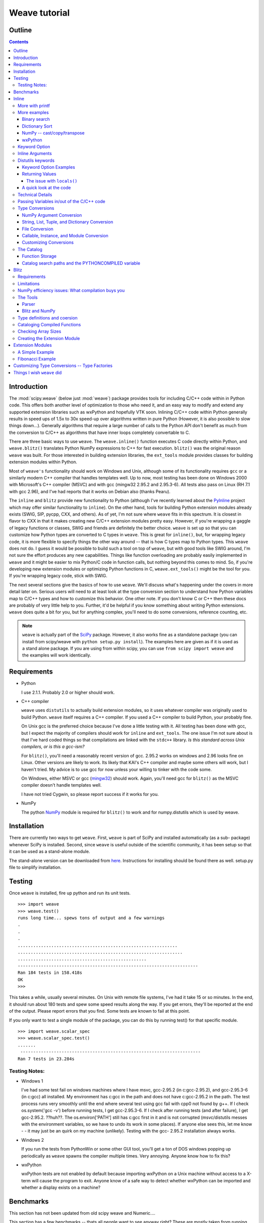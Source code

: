 **************
Weave tutorial
**************

.. sectionauthor:: Eric Jones eric@enthought.com

=======
Outline
=======

.. contents::


============
Introduction
============

The :mod:`scipy.weave` (below just :mod:`weave`) package provides tools for
including C/C++ code within in
Python code. This offers both another level of optimization to those who need
it, and an easy way to modify and extend any supported extension libraries
such as wxPython and hopefully VTK soon. Inlining C/C++ code within Python
generally results in speed ups of 1.5x to 30x speed-up over algorithms
written in pure Python (However, it is also possible to slow things down...).
Generally algorithms that require a large number of calls to the Python API
don't benefit as much from the conversion to C/C++ as algorithms that have
inner loops completely convertable to C.

There are three basic ways to use ``weave``. The ``weave.inline()`` function
executes C code directly within Python, and ``weave.blitz()`` translates
Python NumPy expressions to C++ for fast execution. ``blitz()`` was the
original reason ``weave`` was built. For those interested in building
extension libraries, the ``ext_tools`` module provides classes for building
extension modules within Python.

Most of ``weave's`` functionality should work on Windows and Unix, although
some of its functionality requires ``gcc`` or a similarly modern C++ compiler
that handles templates well. Up to now, most testing has been done on Windows
2000 with Microsoft's C++ compiler (MSVC) and with gcc (mingw32 2.95.2 and
2.95.3-6). All tests also pass on Linux (RH 7.1 with gcc 2.96), and I've had
reports that it works on Debian also (thanks Pearu).

The ``inline`` and ``blitz`` provide new functionality to Python (although
I've recently learned about the `PyInline`_ project which may offer similar
functionality to ``inline``). On the other hand, tools for building Python
extension modules already exists (SWIG, SIP, pycpp, CXX, and others). As of
yet, I'm not sure where ``weave`` fits in this spectrum. It is closest in
flavor to CXX in that it makes creating new C/C++ extension modules pretty
easy. However, if you're wrapping a gaggle of legacy functions or classes,
SWIG and friends are definitely the better choice. ``weave`` is set up so
that you can customize how Python types are converted to C types in
``weave``. This is great for ``inline()``, but, for wrapping legacy code, it
is more flexible to specify things the other way around -- that is how C
types map to Python types. This ``weave`` does not do. I guess it would be
possible to build such a tool on top of ``weave``, but with good tools like
SWIG around, I'm not sure the effort produces any new capabilities. Things
like function overloading are probably easily implemented in ``weave`` and it
might be easier to mix Python/C code in function calls, but nothing beyond
this comes to mind. So, if you're developing new extension modules or
optimizing Python functions in C, ``weave.ext_tools()`` might be the tool for
you. If you're wrapping legacy code, stick with SWIG.

The next several sections give the basics of how to use ``weave``. We'll
discuss what's happening under the covers in more detail later on. Serious
users will need to at least look at the type conversion section to understand
how Python variables map to C/C++ types and how to customize this behavior.
One other note. If you don't know C or C++ then these docs are probably of
very little help to you. Further, it'd be helpful if you know something about
writing Python extensions. ``weave`` does quite a bit for you, but for
anything complex, you'll need to do some conversions, reference counting,
etc.

.. note::

  ``weave`` is actually part of the `SciPy`_ package. However, it
  also works fine as a standalone package (you can install from scipy/weave
  with ``python setup.py install``). The examples here are given as if it is
  used as a stand alone package. If you are using from within scipy, you can
  use ``from scipy import weave`` and the examples will work identically.


==============
 Requirements
==============

-   Python

    I use 2.1.1. Probably 2.0 or higher should work.

-   C++ compiler

    ``weave`` uses ``distutils`` to actually build extension modules, so
    it uses whatever compiler was originally used to build Python. ``weave``
    itself requires a C++ compiler. If you used a C++ compiler to build
    Python, your probably fine.

    On Unix gcc is the preferred choice because I've done a little
    testing with it. All testing has been done with gcc, but I expect the
    majority of compilers should work for ``inline`` and ``ext_tools``. The
    one issue I'm not sure about is that I've hard coded things so that
    compilations are linked with the ``stdc++`` library. *Is this standard
    across Unix compilers, or is this a gcc-ism?*

    For ``blitz()``, you'll need a reasonably recent version of gcc.
    2.95.2 works on windows and 2.96 looks fine on Linux. Other versions are
    likely to work. Its likely that KAI's C++ compiler and maybe some others
    will work, but I haven't tried. My advice is to use gcc for now unless
    your willing to tinker with the code some.

    On Windows, either MSVC or gcc (`mingw32`_) should work. Again,
    you'll need gcc for ``blitz()`` as the MSVC compiler doesn't handle
    templates well.

    I have not tried Cygwin, so please report success if it works for
    you.

-   NumPy

    The python `NumPy`_ module is required for ``blitz()`` to
    work and for numpy.distutils which is used by weave.


==============
 Installation
==============

There are currently two ways to get ``weave``. First, ``weave`` is part of
SciPy and installed automatically (as a sub- package) whenever SciPy is
installed. Second, since ``weave`` is useful outside of the scientific
community, it has been setup so that it can be used as a stand-alone module.

The stand-alone version can be downloaded from `here`_.  Instructions for
installing should be found there as well.  setup.py file to simplify
installation.


=========
 Testing
=========

Once ``weave`` is installed, fire up python and run its unit tests.

::

    >>> import weave
    >>> weave.test()
    runs long time... spews tons of output and a few warnings
    .
    .
    .
    ..............................................................
    ................................................................
    ..................................................
    ----------------------------------------------------------------------
    Ran 184 tests in 158.418s
    OK
    >>>


This takes a while, usually several minutes. On Unix with remote file
systems, I've had it take 15 or so minutes. In the end, it should run about
180 tests and spew some speed results along the way. If you get errors,
they'll be reported at the end of the output. Please report errors that you
find. Some tests are known to fail at this point.


If you only want to test a single module of the package, you can do this by
running test() for that specific module.

::

        >>> import weave.scalar_spec
        >>> weave.scalar_spec.test()
        .......
         ----------------------------------------------------------------------
        Ran 7 tests in 23.284s


Testing Notes:
==============


-   Windows 1

    I've had some test fail on windows machines where I have msvc,
    gcc-2.95.2 (in c:\gcc-2.95.2), and gcc-2.95.3-6 (in c:\gcc) all
    installed. My environment has c:\gcc in the path and does not have
    c:\gcc-2.95.2 in the path. The test process runs very smoothly until the
    end where several test using gcc fail with cpp0 not found by g++. If I
    check os.system('gcc -v') before running tests, I get gcc-2.95.3-6. If I
    check after running tests (and after failure), I get gcc-2.95.2. ??huh??.
    The os.environ['PATH'] still has c:\gcc first in it and is not corrupted
    (msvc/distutils messes with the environment variables, so we have to undo
    its work in some places). If anyone else sees this, let me know - - it
    may just be an quirk on my machine (unlikely). Testing with the gcc-
    2.95.2 installation always works.

-   Windows 2

    If you run the tests from PythonWin or some other GUI tool, you'll
    get a ton of DOS windows popping up periodically as ``weave`` spawns the
    compiler multiple times. Very annoying. Anyone know how to fix this?

-   wxPython

    wxPython tests are not enabled by default because importing wxPython
    on a Unix machine without access to a X-term will cause the program to
    exit. Anyone know of a safe way to detect whether wxPython can be
    imported and whether a display exists on a machine?

============
 Benchmarks
============

This section has not been updated from old scipy weave and Numeric....

This section has a few benchmarks  -- thats all people want to see anyway
right? These are mostly taken from running files in the ``weave/example``
directory and also from the test scripts. Without more information about what
the test actually do, their value is limited. Still, their here for the
curious. Look at the example scripts for more specifics about what problem
was actually solved by each run. These examples are run under windows 2000
using Microsoft Visual C++ and python2.1 on a 850 MHz PIII laptop with 320 MB
of RAM. Speed up is the improvement (degredation) factor of ``weave``
compared to conventional Python functions. ``The blitz()`` comparisons are
shown compared to NumPy.

.. table:: inline and ext_tools

   ======================  ===========
   Algorithm               Speed up
   ======================  ===========
   binary search           1.50
   fibonacci (recursive)   82.10
   fibonacci (loop)        9.17
   return None             0.14
   map                     1.20
   dictionary sort         2.54
   vector quantization     37.40
   ======================  ===========

.. table:: blitz -- double precision

   ====================================  =============
   Algorithm                             Speed up
   ====================================  =============
   a = b + c 512x512                     3.05
   a = b + c + d 512x512                 4.59
   5 pt avg. filter, 2D Image 512x512    9.01
   Electromagnetics (FDTD) 100x100x100   8.61
   ====================================  =============

The benchmarks shown ``blitz`` in the best possible light. NumPy (at least on
my machine) is significantly worse for double precision than it is for single
precision calculations. If your interested in single precision results, you
can pretty much divide the double precision speed up by 3 and you'll be
close.


========
 Inline
========

``inline()`` compiles and executes C/C++ code on the fly. Variables in the
local and global Python scope are also available in the C/C++ code. Values
are passed to the C/C++ code by assignment much like variables are passed
into a standard Python function. Values are returned from the C/C++ code
through a special argument called return_val. Also, the contents of mutable
objects can be changed within the C/C++ code and the changes remain after the
C code exits and returns to Python. (more on this later)

Here's a trivial ``printf`` example using ``inline()``::

        >>> import weave
        >>> a  = 1
        >>> weave.inline('printf("%d\\n",a);',['a'])
        1

In this, its most basic form, ``inline(c_code, var_list)`` requires two
arguments. ``c_code`` is a string of valid C/C++ code. ``var_list`` is a list
of variable names that are passed from Python into C/C++. Here we have a
simple ``printf`` statement that writes the Python variable ``a`` to the
screen. The first time you run this, there will be a pause while the code is
written to a .cpp file, compiled into an extension module, loaded into
Python, cataloged for future use, and executed. On windows (850 MHz PIII),
this takes about 1.5 seconds when using Microsoft's C++ compiler (MSVC) and
6-12 seconds using gcc (mingw32 2.95.2). All subsequent executions of the
code will happen very quickly because the code only needs to be compiled
once. If you kill and restart the interpreter and then execute the same code
fragment again, there will be a much shorter delay in the fractions of
seconds range. This is because ``weave`` stores a catalog of all previously
compiled functions in an on disk cache. When it sees a string that has been
compiled, it loads the already compiled module and executes the appropriate
function.

.. note::
  If you try the ``printf`` example in a GUI shell such as IDLE,
  PythonWin, PyShell, etc., you're unlikely to see the output. This is because
  the C code is writing to stdout, instead of to the GUI window. This doesn't
  mean that inline doesn't work in these environments -- it only means that
  standard out in C is not the same as the standard out for Python in these
  cases. Non input/output functions will work as expected.

Although effort has been made to reduce the overhead associated with calling
inline, it is still less efficient for simple code snippets than using
equivalent Python code. The simple ``printf`` example is actually slower by
30% or so than using Python ``print`` statement. And, it is not difficult to
create code fragments that are 8-10 times slower using inline than equivalent
Python. However, for more complicated algorithms, the speedup can be
worthwhile -- anywhere from 1.5-30 times faster. Algorithms that have to
manipulate Python objects (sorting a list) usually only see a factor of 2 or
so improvement. Algorithms that are highly computational or manipulate NumPy
arrays can see much larger improvements. The examples/vq.py file shows a
factor of 30 or more improvement on the vector quantization algorithm that is
used heavily in information theory and classification problems.


More with printf
================

MSVC users will actually see a bit of compiler output that distutils does not
suppress the first time the code executes::

        >>> weave.inline(r'printf("%d\n",a);',['a'])
        sc_e013937dbc8c647ac62438874e5795131.cpp
           Creating library C:\DOCUME~1\eric\LOCALS~1\Temp\python21_compiled\temp
           \Release\sc_e013937dbc8c647ac62438874e5795131.lib and
           object C:\DOCUME~1\eric\LOCALS~1\Temp\python21_compiled\temp\Release\sc_e013937dbc8c647ac62438874e5795131.exp
        1

Nothing bad is happening, its just a bit annoying. * Anyone know how to turn
this off?*

This example also demonstrates using 'raw strings'. The ``r`` preceding the
code string in the last example denotes that this is a 'raw string'. In raw
strings, the backslash character is not interpreted as an escape character,
and so it isn't necessary to use a double backslash to indicate that the '\n'
is meant to be interpreted in the C ``printf`` statement instead of by
Python. If your C code contains a lot of strings and control characters, raw
strings might make things easier. Most of the time, however, standard strings
work just as well.

The ``printf`` statement in these examples is formatted to print out
integers. What happens if ``a`` is a string? ``inline`` will happily, compile
a new version of the code to accept strings as input, and execute the code.
The result?

::

        >>> a = 'string'
        >>> weave.inline(r'printf("%d\n",a);',['a'])
        32956972


In this case, the result is non-sensical, but also non-fatal. In other
situations, it might produce a compile time error because ``a`` is required
to be an integer at some point in the code, or it could produce a
segmentation fault. Its possible to protect against passing ``inline``
arguments of the wrong data type by using asserts in Python.

::

         >>> a = 'string'
         >>> def protected_printf(a):
         ...     assert(type(a) == type(1))
         ...     weave.inline(r'printf("%d\n",a);',['a'])
         >>> protected_printf(1)
          1
         >>> protected_printf('string')
         AssertError...


For printing strings, the format statement needs to be changed. Also, weave
doesn't convert strings to char*. Instead it uses CXX Py::String type, so you
have to do a little more work. Here we convert it to a C++ std::string and
then ask cor the char* version.

::

         >>> a = 'string'
         >>> weave.inline(r'printf("%s\n",std::string(a).c_str());',['a'])
         string

.. admonition:: XXX

  This is a little convoluted. Perhaps strings should convert to ``std::string``
  objects instead of CXX objects. Or maybe to ``char*``.

As in this case, C/C++ code fragments often have to change to accept
different types. For the given printing task, however, C++ streams provide a
way of a single statement that works for integers and strings. By default,
the stream objects live in the std (standard) namespace and thus require the
use of ``std::``.

::

        >>> weave.inline('std::cout << a << std::endl;',['a'])
        1
        >>> a = 'string'
        >>> weave.inline('std::cout << a << std::endl;',['a'])
        string


Examples using ``printf`` and ``cout`` are included in
examples/print_example.py.


More examples
=============

This section shows several more advanced uses of ``inline``. It includes a
few algorithms from the `Python Cookbook`_ that have been re-written in
inline C to improve speed as well as a couple examples using NumPy and
wxPython.

Binary search
-------------

Lets look at the example of searching a sorted list of integers for a value.
For inspiration, we'll use Kalle Svensson's `binary_search()`_ algorithm
from the Python Cookbook. His recipe follows::

        def binary_search(seq, t):
            min = 0; max = len(seq) - 1
            while 1:
                if max < min:
                    return -1
                m = (min  + max)  / 2
                if seq[m] < t:
                    min = m  + 1
                elif seq[m] > t:
                    max = m  - 1
                else:
                    return m


This Python version works for arbitrary Python data types. The C version
below is specialized to handle integer values. There is a little type
checking done in Python to assure that we're working with the correct data
types before heading into C. The variables ``seq`` and ``t`` don't need to be
declared because ``weave`` handles converting and declaring them in the C
code. All other temporary variables such as ``min, max``, etc. must be
declared -- it is C after all. Here's the new mixed Python/C function::

        def c_int_binary_search(seq,t):
            # do a little type checking in Python
            assert(type(t) == type(1))
            assert(type(seq) == type([]))

            # now the C code
            code = """
                   #line 29 "binary_search.py"
                   int val, m, min = 0;
                   int max = seq.length() - 1;
                   PyObject *py_val;
                   for(;;)
                   {
                       if (max < min  )
                       {
                           return_val =  Py::new_reference_to(Py::Int(-1));
                           break;
                       }
                       m =  (min + max) /2;
                       val = py_to_int(PyList_GetItem(seq.ptr(),m),"val");
                       if (val  < t)
                           min = m  + 1;
                       else if (val >  t)
                           max = m - 1;
                       else
                       {
                           return_val = Py::new_reference_to(Py::Int(m));
                           break;
                       }
                   }
                   """
            return inline(code,['seq','t'])

We have two variables ``seq`` and ``t`` passed in. ``t`` is guaranteed (by
the ``assert``) to be an integer. Python integers are converted to C int
types in the transition from Python to C. ``seq`` is a Python list. By
default, it is translated to a CXX list object. Full documentation for the
CXX library can be found at its `website`_. The basics are that the CXX
provides C++ class equivalents for Python objects that simplify, or at least
object orientify, working with Python objects in C/C++. For example,
``seq.length()`` returns the length of the list. A little more about CXX and
its class methods, etc. is in the `Type Conversions` section.

.. note::
  CXX uses templates and therefore may be a little less portable than
  another alternative by Gordan McMillan called SCXX which was
  inspired by CXX. It doesn't use templates so it should compile
  faster and be more portable. SCXX has a few less features, but it
  appears to me that it would mesh with the needs of weave quite well.
  Hopefully xxx_spec files will be written for SCXX in the future, and
  we'll be able to compare on a more empirical basis. Both sets of
  spec files will probably stick around, it just a question of which
  becomes the default.

Most of the algorithm above looks similar in C to the original Python code.
There are two main differences. The first is the setting of ``return_val``
instead of directly returning from the C code with a ``return`` statement.
``return_val`` is an automatically defined variable of type ``PyObject*``
that is returned from the C code back to Python. You'll have to handle
reference counting issues when setting this variable. In this example, CXX
classes and functions handle the dirty work. All CXX functions and classes
live in the namespace ``Py::``. The following code converts the integer ``m``
to a CXX ``Int()`` object and then to a ``PyObject*`` with an incremented
reference count using ``Py::new_reference_to()``.

::

        return_val = Py::new_reference_to(Py::Int(m));


The second big differences shows up in the retrieval of integer values from
the Python list. The simple Python ``seq[i]`` call balloons into a C Python
API call to grab the value out of the list and then a separate call to
``py_to_int()`` that converts the PyObject* to an integer. ``py_to_int()``
includes both a NULL cheack and a ``PyInt_Check()`` call as well as the
conversion call. If either of the checks fail, an exception is raised. The
entire C++ code block is executed with in a ``try/catch`` block that handles
exceptions much like Python does. This removes the need for most error
checking code.

It is worth note that CXX lists do have indexing operators that result in
code that looks much like Python. However, the overhead in using them appears
to be relatively high, so the standard Python API was used on the
``seq.ptr()`` which is the underlying ``PyObject*`` of the List object.

The ``#line`` directive that is the first line of the C code block isn't
necessary, but it's nice for debugging. If the compilation fails because of
the syntax error in the code, the error will be reported as an error in the
Python file "binary_search.py" with an offset from the given line number (29
here).

So what was all our effort worth in terms of efficiency? Well not a lot in
this case. The examples/binary_search.py file runs both Python and C versions
of the functions As well as using the standard ``bisect`` module. If we run
it on a 1 million element list and run the search 3000 times (for 0- 2999),
here are the results we get::

        C:\home\ej\wrk\scipy\weave\examples> python binary_search.py
        Binary search for 3000 items in 1000000 length list of integers:
        speed in python: 0.159999966621
        speed of bisect: 0.121000051498
        speed up: 1.32
        speed in c: 0.110000014305
        speed up: 1.45
        speed in c(no asserts): 0.0900000333786
        speed up: 1.78


So, we get roughly a 50-75% improvement depending on whether we use the
Python asserts in our C version. If we move down to searching a 10000 element
list, the advantage evaporates. Even smaller lists might result in the Python
version being faster. I'd like to say that moving to NumPy lists (and getting
rid of the GetItem() call) offers a substantial speed up, but my preliminary
efforts didn't produce one. I think the log(N) algorithm is to blame. Because
the algorithm is nice, there just isn't much time spent computing things, so
moving to C isn't that big of a win. If there are ways to reduce conversion
overhead of values, this may improve the C/Python speed up. Anyone have other
explanations or faster code, please let me know.


Dictionary Sort
---------------

The demo in examples/dict_sort.py is another example from the Python
CookBook. `This submission`_, by Alex Martelli, demonstrates how to return
the values from a dictionary sorted by their keys:

::

        def sortedDictValues3(adict):
            keys = adict.keys()
            keys.sort()
            return map(adict.get, keys)


Alex provides 3 algorithms and this is the 3rd and fastest of the set. The C
version of this same algorithm follows::

        def c_sort(adict):
            assert(type(adict) == type({}))
            code = """
            #line 21 "dict_sort.py"
            Py::List keys = adict.keys();
            Py::List items(keys.length()); keys.sort();
            PyObject* item = NULL;
            for(int i = 0;  i < keys.length();i++)
            {
                item = PyList_GET_ITEM(keys.ptr(),i);
                item = PyDict_GetItem(adict.ptr(),item);
                Py_XINCREF(item);
                PyList_SetItem(items.ptr(),i,item);
            }
            return_val = Py::new_reference_to(items);
            """
            return inline_tools.inline(code,['adict'],verbose=1)


Like the original Python function, the C++ version can handle any Python
dictionary regardless of the key/value pair types. It uses CXX objects for
the most part to declare python types in C++, but uses Python API calls to
manipulate their contents. Again, this choice is made for speed. The C++
version, while more complicated, is about a factor of 2 faster than Python.

::

        C:\home\ej\wrk\scipy\weave\examples> python dict_sort.py
        Dict sort of 1000 items for 300 iterations:
         speed in python: 0.319999933243
        [0, 1, 2, 3, 4]
         speed in c: 0.151000022888
         speed up: 2.12
        [0, 1, 2, 3, 4]



NumPy -- cast/copy/transpose
----------------------------

CastCopyTranspose is a function called quite heavily by Linear Algebra
routines in the NumPy library. Its needed in part because of the row-major
memory layout of multi-demensional Python (and C) arrays vs. the col-major
order of the underlying Fortran algorithms. For small matrices (say 100x100
or less), a significant portion of the common routines such as LU
decompisition or singular value decompostion are spent in this setup routine.
This shouldn't happen. Here is the Python version of the function using
standard NumPy operations.

::

        def _castCopyAndTranspose(type, array):
            if a.typecode() == type:
                cast_array = copy.copy(NumPy.transpose(a))
            else:
                cast_array = copy.copy(NumPy.transpose(a).astype(type))
            return cast_array


And the following is a inline C version of the same function::

        from weave.blitz_tools import blitz_type_factories
        from weave import scalar_spec
        from weave import inline
        def _cast_copy_transpose(type,a_2d):
            assert(len(shape(a_2d)) == 2)
            new_array = zeros(shape(a_2d),type)
            NumPy_type = scalar_spec.NumPy_to_blitz_type_mapping[type]
            code = \
            """
            for(int i = 0;i < _Na_2d[0]; i++)
                for(int j = 0;  j < _Na_2d[1]; j++)
                    new_array(i,j) = (%s) a_2d(j,i);
            """ % NumPy_type
            inline(code,['new_array','a_2d'],
                   type_factories = blitz_type_factories,compiler='gcc')
            return new_array


This example uses blitz++ arrays instead of the standard representation of
NumPy arrays so that indexing is simpler to write. This is accomplished by
passing in the blitz++ "type factories" to override the standard Python to
C++ type conversions. Blitz++ arrays allow you to write clean, fast code, but
they also are sloooow to compile (20 seconds or more for this snippet). This
is why they aren't the default type used for Numeric arrays (and also because
most compilers can't compile blitz arrays...). ``inline()`` is also forced to
use 'gcc' as the compiler because the default compiler on Windows (MSVC) will
not compile blitz code. ('gcc' I think will use the standard compiler on
Unix machine instead of explicitly forcing gcc (check this)) Comparisons of
the Python vs inline C++ code show a factor of 3 speed up. Also shown are the
results of an "inplace" transpose routine that can be used if the output of
the linear algebra routine can overwrite the original matrix (this is often
appropriate). This provides another factor of 2 improvement.

::

        #C:\home\ej\wrk\scipy\weave\examples> python cast_copy_transpose.py
        # Cast/Copy/Transposing (150,150)array 1 times
        #  speed in python: 0.870999932289
        #  speed in c: 0.25
        #  speed up: 3.48
        #  inplace transpose c: 0.129999995232
        #  speed up: 6.70

wxPython
--------

``inline`` knows how to handle wxPython objects. Thats nice in and of itself,
but it also demonstrates that the type conversion mechanism is reasonably
flexible. Chances are, it won't take a ton of effort to support special types
you might have. The examples/wx_example.py borrows the scrolled window
example from the wxPython demo, accept that it mixes inline C code in the
middle of the drawing function.

::

        def DoDrawing(self, dc):

            red = wxNamedColour("RED");
            blue = wxNamedColour("BLUE");
            grey_brush = wxLIGHT_GREY_BRUSH;
            code = \
            """
            #line 108 "wx_example.py"
            dc->BeginDrawing();
            dc->SetPen(wxPen(*red,4,wxSOLID));
            dc->DrawRectangle(5,5,50,50);
            dc->SetBrush(*grey_brush);
            dc->SetPen(wxPen(*blue,4,wxSOLID));
            dc->DrawRectangle(15, 15, 50, 50);
            """
            inline(code,['dc','red','blue','grey_brush'])

            dc.SetFont(wxFont(14, wxSWISS, wxNORMAL, wxNORMAL))
            dc.SetTextForeground(wxColour(0xFF, 0x20, 0xFF))
            te = dc.GetTextExtent("Hello World")
            dc.DrawText("Hello World", 60, 65)

            dc.SetPen(wxPen(wxNamedColour('VIOLET'), 4))
            dc.DrawLine(5, 65+te[1], 60+te[0], 65+te[1])
            ...

Here, some of the Python calls to wx objects were just converted to C++
calls. There isn't any benefit, it just demonstrates the capabilities. You
might want to use this if you have a computationally intensive loop in your
drawing code that you want to speed up. On windows, you'll have to use the
MSVC compiler if you use the standard wxPython DLLs distributed by Robin
Dunn. Thats because MSVC and gcc, while binary compatible in C, are not
binary compatible for C++. In fact, its probably best, no matter what
platform you're on, to specify that ``inline`` use the same compiler that was
used to build wxPython to be on the safe side. There isn't currently a way to
learn this info from the library -- you just have to know. Also, at least on
the windows platform, you'll need to install the wxWindows libraries and link
to them. I think there is a way around this, but I haven't found it yet -- I
get some linking errors dealing with wxString. One final note. You'll
probably have to tweak weave/wx_spec.py or weave/wx_info.py for your
machine's configuration to point at the correct directories etc. There. That
should sufficiently scare people into not even looking at this... :)

Keyword Option
==============

The basic definition of the ``inline()`` function has a slew of optional
variables. It also takes keyword arguments that are passed to ``distutils``
as compiler options. The following is a formatted cut/paste of the argument
section of ``inline's`` doc-string. It explains all of the variables. Some
examples using various options will follow.

::

        def inline(code,arg_names,local_dict = None, global_dict = None,
                   force = 0,
                   compiler='',
                   verbose = 0,
                   support_code = None,
                   customize=None,
                   type_factories = None,
                   auto_downcast=1,
                   **kw):


``inline`` has quite a few options as listed below. Also, the keyword
arguments for distutils extension modules are accepted to specify extra
information needed for compiling.

Inline Arguments
================

code  string. A string of valid C++ code. It should not specify a return
statement. Instead it should assign results that need to be returned to
Python in the return_val.  arg_names  list of strings. A list of Python
variable names that should be transferred from Python into the C/C++ code.
local_dict  optional. dictionary. If specified, it is a dictionary of values
that should be used as the local scope for the C/C++ code. If local_dict is
not specified the local dictionary of the calling function is used.
global_dict  optional. dictionary. If specified, it is a dictionary of values
that should be used as the global scope for the C/C++ code. If global_dict is
not specified the global dictionary of the calling function is used.  force
optional. 0 or 1. default 0. If 1, the C++ code is compiled every time inline
is called. This is really only useful for debugging, and probably only useful
if you're editing support_code a lot.  compiler  optional. string. The name
of compiler to use when compiling. On windows, it understands 'msvc' and
'gcc' as well as all the compiler names understood by distutils. On Unix,
it'll only understand the values understoof by distutils. (I should add 'gcc'
though to this).

On windows, the compiler defaults to the Microsoft C++ compiler. If this
isn't available, it looks for mingw32 (the gcc compiler).

On Unix, it'll probably use the same compiler that was used when compiling
Python. Cygwin's behavior should be similar.

verbose  optional. 0,1, or 2. defualt 0. Speficies how much much
information is printed during the compile phase of inlining code. 0 is silent
(except on windows with msvc where it still prints some garbage). 1 informs
you when compiling starts, finishes, and how long it took. 2 prints out the
command lines for the compilation process and can be useful if you're having
problems getting code to work. Its handy for finding the name of the .cpp
file if you need to examine it. verbose has no affect if the compilation
isn't necessary.  support_code  optional. string. A string of valid C++ code
declaring extra code that might be needed by your compiled function. This
could be declarations of functions, classes, or structures.  customize
optional. base_info.custom_info object. An alternative way to specifiy
support_code, headers, etc. needed by the function see the weave.base_info
module for more details. (not sure this'll be used much).  type_factories
optional. list of type specification factories. These guys are what convert
Python data types to C/C++ data types. If you'd like to use a different set
of type conversions than the default, specify them here. Look in the type
conversions section of the main documentation for examples.  auto_downcast
optional. 0 or 1. default 1. This only affects functions that have Numeric
arrays as input variables. Setting this to 1 will cause all floating point
values to be cast as float instead of double if all the NumPy arrays are of
type float. If even one of the arrays has type double or double complex, all
variables maintain there standard types.


Distutils keywords
==================

``inline()`` also accepts a number of ``distutils`` keywords for
controlling how the code is compiled. The following descriptions have been
copied from Greg Ward's ``distutils.extension.Extension`` class doc- strings
for convenience:  sources  [string] list of source filenames, relative to the
distribution root (where the setup script lives), in Unix form (slash-
separated) for portability. Source files may be C, C++, SWIG (.i), platform-
specific resource files, or whatever else is recognized by the "build_ext"
command as source for a Python extension. Note: The module_path file is
always appended to the front of this list  include_dirs  [string] list of
directories to search for C/C++ header files (in Unix form for portability)
define_macros  [(name : string, value : string|None)] list of macros to
define; each macro is defined using a 2-tuple, where 'value' is either the
string to define it to or None to define it without a particular value
(equivalent of "#define FOO" in source or -DFOO on Unix C compiler command
line)  undef_macros  [string] list of macros to undefine explicitly
library_dirs  [string] list of directories to search for C/C++ libraries at
link time  libraries  [string] list of library names (not filenames or paths)
to link against  runtime_library_dirs  [string] list of directories to search
for C/C++ libraries at run time (for shared extensions, this is when the
extension is loaded)  extra_objects  [string] list of extra files to link
with (eg. object files not implied by 'sources', static library that must be
explicitly specified, binary resource files, etc.)  extra_compile_args
[string] any extra platform- and compiler-specific information to use when
compiling the source files in 'sources'. For platforms and compilers where
"command line" makes sense, this is typically a list of command-line
arguments, but for other platforms it could be anything.  extra_link_args
[string] any extra platform- and compiler-specific information to use when
linking object files together to create the extension (or to create a new
static Python interpreter). Similar interpretation as for
'extra_compile_args'.  export_symbols  [string] list of symbols to be
exported from a shared extension. Not used on all platforms, and not
generally necessary for Python extensions, which typically export exactly one
symbol: "init" + extension_name.


Keyword Option Examples
-----------------------

We'll walk through several examples here to demonstrate the behavior of
``inline`` and also how the various arguments are used. In the simplest
(most) cases, ``code`` and ``arg_names`` are the only arguments that need to
be specified. Here's a simple example run on Windows machine that has
Microsoft VC++ installed.

::

        >>> from weave import inline
        >>> a = 'string'
        >>> code = """
        ...        int l = a.length();
        ...        return_val = Py::new_reference_to(Py::Int(l));
        ...        """
        >>> inline(code,['a'])
         sc_86e98826b65b047ffd2cd5f479c627f12.cpp
        Creating
           library C:\DOCUME~1\eric\LOCALS~1\Temp\python21_compiled\temp\Release\sc_86e98826b65b047ffd2cd5f479c627f12.lib
        and object C:\DOCUME~1\eric\LOCALS~1\Temp\python21_compiled\temp\Release\sc_86e98826b65b047ff
        d2cd5f479c627f12.exp
        6
        >>> inline(code,['a'])
        6


When ``inline`` is first run, you'll notice that pause and some trash printed
to the screen. The "trash" is actually part of the compiler's output that
distutils does not supress. The name of the extension file,
``sc_bighonkingnumber.cpp``, is generated from the SHA-256 check sum of the
C/C++ code fragment. On Unix or windows machines with only gcc installed, the
trash will not appear. On the second call, the code fragment is not compiled
since it already exists, and only the answer is returned. Now kill the
interpreter and restart, and run the same code with a different string.

::

        >>> from weave import inline
        >>> a = 'a longer string'
        >>> code = """
        ...        int l = a.length();
        ...        return_val = Py::new_reference_to(Py::Int(l));
        ...        """
        >>> inline(code,['a'])
        15


Notice this time, ``inline()`` did not recompile the code because it found
the compiled function in the persistent catalog of functions. There is a
short pause as it looks up and loads the function, but it is much shorter
than compiling would require.

You can specify the local and global dictionaries if you'd like (much like
``exec`` or ``eval()`` in Python), but if they aren't specified, the
"expected" ones are used -- i.e. the ones from the function that called
``inline()``. This is accomplished through a little call frame trickery.
Here is an example where the local_dict is specified using the same code
example from above::

        >>> a = 'a longer string'
        >>> b = 'an even  longer string'
        >>> my_dict = {'a':b}
        >>> inline(code,['a'])
        15
        >>> inline(code,['a'],my_dict)
        21


Every time the ``code`` is changed, ``inline`` does a recompile. However,
changing any of the other options in inline does not force a recompile. The
``force`` option was added so that one could force a recompile when tinkering
with other variables. In practice, it is just as easy to change the ``code``
by a single character (like adding a space some place) to force the
recompile.

.. note::
   It also might be nice to add some methods for purging the
   cache and on disk catalogs.

I use ``verbose`` sometimes for debugging. When set to 2, it'll output all
the information (including the name of the .cpp file) that you'd expect from
running a make file. This is nice if you need to examine the generated code
to see where things are going haywire. Note that error messages from failed
compiles are printed to the screen even if ``verbose`` is set to 0.

The following example demonstrates using gcc instead of the standard msvc
compiler on windows using same code fragment as above. Because the example
has already been compiled, the ``force=1`` flag is needed to make
``inline()`` ignore the previously compiled version and recompile using gcc.
The verbose flag is added to show what is printed out::

        >>>inline(code,['a'],compiler='gcc',verbose=2,force=1)
        running build_ext
        building 'sc_86e98826b65b047ffd2cd5f479c627f13' extension
        c:\gcc-2.95.2\bin\g++.exe -mno-cygwin -mdll -O2 -w -Wstrict-prototypes -IC:
        \home\ej\wrk\scipy\weave -IC:\Python21\Include -c C:\DOCUME~1\eric\LOCAL
        S~1\Temp\python21_compiled\sc_86e98826b65b047ffd2cd5f479c627f13.cpp
        -o C:\DOCUME~1\eric\LOCALS~1\Temp\python21_compiled\temp\Release\sc_86e98826b65b04ffd2cd5f479c627f13.o
        skipping C:\home\ej\wrk\scipy\weave\CXX\cxxextensions.c
        (C:\DOCUME~1\eric\LOCALS~1\Temp\python21_compiled\temp\Release\cxxextensions.o up-to-date)
        skipping C:\home\ej\wrk\scipy\weave\CXX\cxxsupport.cxx
        (C:\DOCUME~1\eric\LOCALS~1\Temp\python21_compiled\temp\Release\cxxsupport.o up-to-date)
        skipping C:\home\ej\wrk\scipy\weave\CXX\IndirectPythonInterface.cxx
        (C:\DOCUME~1\eric\LOCALS~1\Temp\python21_compiled\temp\Release\indirectpythoninterface.o up-to-date)
        skipping C:\home\ej\wrk\scipy\weave\CXX\cxx_extensions.cxx
        (C:\DOCUME~1\eric\LOCALS~1\Temp\python21_compiled\temp\Release\cxx_extensions.o
        up-to-date)
        writing C:\DOCUME~1\eric\LOCALS~1\Temp\python21_compiled\temp\Release\sc_86e98826b65b047ffd2cd5f479c627f13.def
        c:\gcc-2.95.2\bin\dllwrap.exe --driver-name g++ -mno-cygwin
        -mdll -static --output-lib
        C:\DOCUME~1\eric\LOCALS~1\Temp\python21_compiled\temp\Release\libsc_86e98826b65b047ffd2cd5f479c627f13.a --def
        C:\DOCUME~1\eric\LOCALS~1\Temp\python21_compiled\temp\Release\sc_86e98826b65b047ffd2cd5f479c627f13.def
        -sC:\DOCUME~1\eric\LOCALS~1\Temp\python21_compiled\temp\Release\sc_86e98826b65b047ffd2cd5f479c627f13.o
        C:\DOCUME~1\eric\LOCALS~1\Temp\python21_compiled\temp\Release\cxxextensions.o
        C:\DOCUME~1\eric\LOCALS~1\Temp\python21_compiled\temp\Release\cxxsupport.o
        C:\DOCUME~1\eric\LOCALS~1\Temp\python21_compiled\temp\Release\indirectpythoninterface.o
        C:\DOCUME~1\eric\LOCALS~1\Temp\python21_compiled\temp\Release\cxx_extensions.o -LC:\Python21\libs
        -lpython21 -o
        C:\DOCUME~1\eric\LOCALS~1\Temp\python21_compiled\sc_86e98826b65b047ffd2cd5f479c627f13.pyd
        15

That's quite a bit of output. ``verbose=1`` just prints the compile time.

::

        >>>inline(code,['a'],compiler='gcc',verbose=1,force=1)
        Compiling code...
        finished compiling (sec):  6.00800001621
        15


.. note::
  I've only used the ``compiler`` option for switching between 'msvc'
  and 'gcc' on windows. It may have use on Unix also, but I don't know yet.

The ``support_code`` argument is likely to be used a lot. It allows you to
specify extra code fragments such as function, structure or class definitions
that you want to use in the ``code`` string. Note that changes to
``support_code`` do *not* force a recompile. The catalog only relies on
``code`` (for performance reasons) to determine whether recompiling is
necessary. So, if you make a change to support_code, you'll need to alter
``code`` in some way or use the ``force`` argument to get the code to
recompile. I usually just add some inocuous whitespace to the end of one of
the lines in ``code`` somewhere. Here's an example of defining a separate
method for calculating the string length:

::

        >>> from weave import inline
        >>> a = 'a longer string'
        >>> support_code = """
        ...                PyObject* length(Py::String a)
        ...                {
        ...                    int l = a.length();
        ...                    return Py::new_reference_to(Py::Int(l));
        ...                }
        ...                """
        >>> inline("return_val = length(a);",['a'],
        ...        support_code = support_code)
        15


``customize`` is a left over from a previous way of specifying compiler
options. It is a ``custom_info`` object that can specify quite a bit of
information about how a file is compiled. These ``info`` objects are the
standard way of defining compile information for type conversion classes.
However, I don't think they are as handy here, especially since we've exposed
all the keyword arguments that distutils can handle. Between these keywords,
and the ``support_code`` option, I think ``customize`` may be obsolete. We'll
see if anyone cares to use it. If not, it'll get axed in the next version.

The ``type_factories`` variable is important to people who want to customize
the way arguments are converted from Python to C. We'll talk about this in
the next chapter **xx** of this document when we discuss type conversions.

``auto_downcast`` handles one of the big type conversion issues that is
common when using NumPy arrays in conjunction with Python scalar values. If
you have an array of single precision values and multiply that array by a
Python scalar, the result is upcast to a double precision array because the
scalar value is double precision. This is not usually the desired behavior
because it can double your memory usage. ``auto_downcast`` goes some distance
towards changing the casting precedence of arrays and scalars. If your only
using single precision arrays, it will automatically downcast all scalar
values from double to single precision when they are passed into the C++
code. This is the default behavior. If you want all values to keep there
default type, set ``auto_downcast`` to 0.


Returning Values
----------------

Python variables in the local and global scope transfer seemlessly from
Python into the C++ snippets. And, if ``inline`` were to completely live up
to its name, any modifications to variables in the C++ code would be
reflected in the Python variables when control was passed back to Python. For
example, the desired behavior would be something like::

        # THIS DOES NOT WORK
        >>> a = 1
        >>> weave.inline("a++;",['a'])
        >>> a
        2


Instead you get::

        >>> a = 1
        >>> weave.inline("a++;",['a'])
        >>> a
        1


Variables are passed into C++ as if you are calling a Python function.
Python's calling convention is sometimes called "pass by assignment". This
means its as if a ``c_a = a`` assignment is made right before ``inline`` call
is made and the ``c_a`` variable is used within the C++ code. Thus, any
changes made to ``c_a`` are not reflected in Python's ``a`` variable. Things
do get a little more confusing, however, when looking at variables with
mutable types. Changes made in C++ to the contents of mutable types *are*
reflected in the Python variables.

::

        >>> a= [1,2]
        >>> weave.inline("PyList_SetItem(a.ptr(),0,PyInt_FromLong(3));",['a'])
        >>> print a
        [3, 2]


So modifications to the contents of mutable types in C++ are seen when
control is returned to Python. Modifications to immutable types such as
tuples, strings, and numbers do not alter the Python variables. If you need
to make changes to an immutable variable, you'll need to assign the new value
to the "magic" variable ``return_val`` in C++. This value is returned by the
``inline()`` function::

        >>> a = 1
        >>> a = weave.inline("return_val = Py::new_reference_to(Py::Int(a+1));",['a'])
        >>> a
        2


The ``return_val`` variable can also be used to return newly created values.
This is possible by returning a tuple. The following trivial example
illustrates how this can be done::

        # python version
        def multi_return():
            return 1, '2nd'

        # C version.
        def c_multi_return():
            code =  """
                      py::tuple results(2);
                      results[0] = 1;
                      results[1] = "2nd";
                      return_val = results;
                    """
            return inline_tools.inline(code)

The example is available in ``examples/tuple_return.py``. It also has the
dubious honor of demonstrating how much ``inline()`` can slow things down.
The C version here is about 7-10 times slower than the Python version. Of
course, something so trivial has no reason to be written in C anyway.


The issue with ``locals()``
~~~~~~~~~~~~~~~~~~~~~~~~~~~

``inline`` passes the ``locals()`` and ``globals()`` dictionaries from Python
into the C++ function from the calling function. It extracts the variables
that are used in the C++ code from these dictionaries, converts then to C++
variables, and then calculates using them. It seems like it would be trivial,
then, after the calculations were finished to then insert the new values back
into the ``locals()`` and ``globals()`` dictionaries so that the modified
values were reflected in Python. Unfortunately, as pointed out by the Python
manual, the locals() dictionary is not writable.

I suspect ``locals()`` is not writable because there are some optimizations
done to speed lookups of the local namespace. I'm guessing local lookups
don't always look at a dictionary to find values. Can someone "in the know"
confirm or correct this? Another thing I'd like to know is whether there is a
way to write to the local namespace of another stack frame from C/C++. If so,
it would be possible to have some clean up code in compiled functions that
wrote final values of variables in C++ back to the correct Python stack
frame. I think this goes a long way toward making ``inline`` truly live up
to its name. I don't think we'll get to the point of creating variables in
Python for variables created in C -- although I suppose with a C/C++ parser
you could do that also.


A quick look at the code
------------------------

``weave`` generates a C++ file holding an extension function for each
``inline`` code snippet. These file names are generated using from the
SHA-256 signature of the code snippet and saved to a location specified by the
PYTHONCOMPILED environment variable (discussed later). The cpp files are
generally about 200-400 lines long and include quite a few functions to
support type conversions, etc. However, the actual compiled function is
pretty simple. Below is the familiar ``printf`` example:

::

        >>> import weave
        >>> a = 1
        >>> weave.inline('printf("%d\\n",a);',['a'])
        1


And here is the extension function generated by ``inline``::

    static PyObject* compiled_func(PyObject*self, PyObject* args)
    {
        py::object return_val;
        int exception_occured = 0;
        PyObject *py__locals = NULL;
        PyObject *py__globals = NULL;
        PyObject *py_a;
        py_a = NULL;

        if(!PyArg_ParseTuple(args,"OO:compiled_func",&py__locals,&py__globals))
            return NULL;
        try
        {
            PyObject* raw_locals = py_to_raw_dict(py__locals,"_locals");
            PyObject* raw_globals = py_to_raw_dict(py__globals,"_globals");
            /* argument conversion code */
            py_a = get_variable("a",raw_locals,raw_globals);
            int a = convert_to_int(py_a,"a");
            /* inline code */
            /* NDARRAY API VERSION 90907 */
            printf("%d\n",a);    /*I would like to fill in changed locals and globals here...*/
        }
        catch(...)
        {
            return_val =  py::object();
            exception_occured = 1;
        }
        /* cleanup code */
        if(!(PyObject*)return_val && !exception_occured)
        {
            return_val = Py_None;
        }
        return return_val.disown();
    }

Every inline function takes exactly two arguments -- the local and global
dictionaries for the current scope. All variable values are looked up out of
these dictionaries. The lookups, along with all ``inline`` code execution,
are done within a C++ ``try`` block. If the variables aren't found, or there
is an error converting a Python variable to the appropriate type in C++, an
exception is raised. The C++ exception is automatically converted to a Python
exception by SCXX and returned to Python. The ``py_to_int()`` function
illustrates how the conversions and exception handling works. py_to_int first
checks that the given PyObject* pointer is not NULL and is a Python integer.
If all is well, it calls the Python API to convert the value to an ``int``.
Otherwise, it calls ``handle_bad_type()`` which gathers information about
what went wrong and then raises a SCXX TypeError which returns to Python as a
TypeError.

::

        int py_to_int(PyObject* py_obj,char* name)
        {
            if (!py_obj || !PyInt_Check(py_obj))
                handle_bad_type(py_obj,"int", name);
            return (int) PyInt_AsLong(py_obj);
        }


::

        void handle_bad_type(PyObject* py_obj, char* good_type, char* var_name)
        {
            char msg[500];
            sprintf(msg,"received '%s' type instead of '%s' for variable '%s'",
                    find_type(py_obj),good_type,var_name);
            throw Py::TypeError(msg);
        }

        char* find_type(PyObject* py_obj)
        {
            if(py_obj == NULL) return "C NULL value";
            if(PyCallable_Check(py_obj)) return "callable";
            if(PyString_Check(py_obj)) return "string";
            if(PyInt_Check(py_obj)) return "int";
            if(PyFloat_Check(py_obj)) return "float";
            if(PyDict_Check(py_obj)) return "dict";
            if(PyList_Check(py_obj)) return "list";
            if(PyTuple_Check(py_obj)) return "tuple";
            if(PyFile_Check(py_obj)) return "file";
            if(PyModule_Check(py_obj)) return "module";

            //should probably do more interagation (and thinking) on these.
            if(PyCallable_Check(py_obj) && PyInstance_Check(py_obj)) return "callable";
            if(PyInstance_Check(py_obj)) return "instance";
            if(PyCallable_Check(py_obj)) return "callable";
            return "unknown type";
        }

Since the ``inline`` is also executed within the ``try/catch`` block, you can
use CXX exceptions within your code. It is usually a bad idea to directly
``return`` from your code, even if an error occurs. This skips the clean up
section of the extension function. In this simple example, there isn't any
clean up code, but in more complicated examples, there may be some reference
counting that needs to be taken care of here on converted variables. To avoid
this, either uses exceptions or set ``return_val`` to NULL and use
``if/then's`` to skip code after errors.

Technical Details
=================

There are several main steps to using C/C++ code within Python:

1.  Type conversion
2.  Generating C/C++ code
3.  Compile the code to an extension module
4.  Catalog (and cache) the function for future use

Items 1 and 2 above are related, but most easily discussed separately. Type
conversions are customizable by the user if needed. Understanding them is
pretty important for anything beyond trivial uses of ``inline``. Generating
the C/C++ code is handled by ``ext_function`` and ``ext_module`` classes and
. For the most part, compiling the code is handled by distutils. Some
customizations were needed, but they were relatively minor and do not require
changes to distutils itself. Cataloging is pretty simple in concept, but
surprisingly required the most code to implement (and still likely needs some
work). So, this section covers items 1 and 4 from the list. Item 2 is covered
later in the chapter covering the ``ext_tools`` module, and distutils is
covered by a completely separate document xxx.


Passing Variables in/out of the C/C++ code
==========================================

.. note::
  Passing variables into the C code is pretty straight forward, but
  there are subtlties to how variable modifications in C are returned to
  Python. see `Returning Values`_ for a more thorough discussion of this issue.

Type Conversions
================

.. note::
  Maybe ``xxx_converter`` instead of ``xxx_specification`` is a more
  descriptive name. Might change in future version?

By default, ``inline()`` makes the following type conversions between Python
and C++ types.

.. table:: Default Data Type Conversions

   =============  =======
   Python         C++
   =============  =======
   int            int
   float          double
   complex        std::complex
   string         py::string
   list           py::list
   dict           py::dict
   tuple          py::tuple
   file           FILE*
   callable       py::object
   instance       py::object
   numpy.ndarray  PyArrayObject*
   wxXXX          wxXXX*
   =============  =======

The ``Py::`` namespace is defined by the SCXX library which has C++ class
equivalents for many Python types. ``std::`` is the namespace of the standard
library in C++.


.. note::
  -   I haven't figured out how to handle ``long int`` yet (I think they
      are currenlty converted to int - - check this).
  -   Hopefully VTK will be added to the list soon

Python to C++ conversions fill in code in several locations in the generated
``inline`` extension function. Below is the basic template for the function.
This is actually the exact code that is generated by calling
``weave.inline("")``.


The ``/* inline code */`` section is filled with the code passed to the
``inline()`` function call. The ``/*argument conversion code*/`` and ``/*
cleanup code */`` sections are filled with code that handles conversion from
Python to C++ types and code that deallocates memory or manipulates reference
counts before the function returns. The following sections demonstrate how
these two areas are filled in by the default conversion methods. * Note: I'm
not sure I have reference counting correct on a few of these. The only thing
I increase/decrease the ref count on is NumPy arrays. If you see an issue,
please let me know.

NumPy Argument Conversion
-------------------------

Integer, floating point, and complex arguments are handled in a very similar
fashion. Consider the following inline function that has a single integer
variable passed in::

        >>> a = 1
        >>> inline("",['a'])


The argument conversion code inserted for ``a`` is::

        /* argument conversion code */
        int a = py_to_int (get_variable("a",raw_locals,raw_globals),"a");

``get_variable()`` reads the variable ``a`` from the local and global
namespaces. ``py_to_int()`` has the following form::

        static int py_to_int(PyObject* py_obj,char* name)
        {
            if (!py_obj || !PyInt_Check(py_obj))
                handle_bad_type(py_obj,"int", name);
            return (int) PyInt_AsLong(py_obj);
        }


Similarly, the float and complex conversion routines look like::

        static double py_to_float(PyObject* py_obj,char* name)
        {
            if (!py_obj || !PyFloat_Check(py_obj))
                handle_bad_type(py_obj,"float", name);
            return PyFloat_AsDouble(py_obj);
        }

        static std::complex py_to_complex(PyObject* py_obj,char* name)
        {
            if (!py_obj || !PyComplex_Check(py_obj))
                handle_bad_type(py_obj,"complex", name);
            return std::complex(PyComplex_RealAsDouble(py_obj),
                                        PyComplex_ImagAsDouble(py_obj));
        }

NumPy conversions do not require any clean up code.

String, List, Tuple, and Dictionary Conversion
----------------------------------------------

Strings, Lists, Tuples and Dictionary conversions are all converted to SCXX
types by default. For the following code,

::

        >>> a = [1]
        >>> inline("",['a'])


The argument conversion code inserted for ``a`` is::

        /* argument conversion code */
        Py::List a = py_to_list(get_variable("a",raw_locals,raw_globals),"a");


``get_variable()`` reads the variable ``a`` from the local and global
namespaces. ``py_to_list()`` and its friends have the following form::

        static Py::List py_to_list(PyObject* py_obj,char* name)
        {
            if (!py_obj || !PyList_Check(py_obj))
                handle_bad_type(py_obj,"list", name);
            return Py::List(py_obj);
        }

        static Py::String py_to_string(PyObject* py_obj,char* name)
        {
            if (!PyString_Check(py_obj))
                handle_bad_type(py_obj,"string", name);
            return Py::String(py_obj);
        }

        static Py::Dict py_to_dict(PyObject* py_obj,char* name)
        {
            if (!py_obj || !PyDict_Check(py_obj))
                handle_bad_type(py_obj,"dict", name);
            return Py::Dict(py_obj);
        }

        static Py::Tuple py_to_tuple(PyObject* py_obj,char* name)
        {
            if (!py_obj || !PyTuple_Check(py_obj))
                handle_bad_type(py_obj,"tuple", name);
            return Py::Tuple(py_obj);
        }

SCXX handles reference counts on for strings, lists, tuples, and
dictionaries, so clean up code isn't necessary.

File Conversion
---------------

For the following code,

::

        >>> a = open("bob",'w')
        >>> inline("",['a'])


The argument conversion code is::

        /* argument conversion code */
        PyObject* py_a = get_variable("a",raw_locals,raw_globals);
        FILE* a = py_to_file(py_a,"a");


``get_variable()`` reads the variable ``a`` from the local and global
namespaces. ``py_to_file()`` converts PyObject* to a FILE* and increments the
reference count of the PyObject*::

        FILE* py_to_file(PyObject* py_obj, char* name)
        {
            if (!py_obj || !PyFile_Check(py_obj))
                handle_bad_type(py_obj,"file", name);

            Py_INCREF(py_obj);
            return PyFile_AsFile(py_obj);
        }

Because the PyObject* was incremented, the clean up code needs to decrement
the counter

::

        /* cleanup code */
        Py_XDECREF(py_a);


Its important to understand that file conversion only works on actual files
-- i.e. ones created using the ``open()`` command in Python. It does not
support converting arbitrary objects that support the file interface into C
``FILE*`` pointers. This can affect many things. For example, in initial
``printf()`` examples, one might be tempted to solve the problem of C and
Python IDE's (PythonWin, PyCrust, etc.) writing to different stdout and
stderr by using ``fprintf()`` and passing in ``sys.stdout`` and
``sys.stderr``. For example, instead of

::

        >>> weave.inline('printf("hello\\n");')


You might try:

::

        >>> buf = sys.stdout
        >>> weave.inline('fprintf(buf,"hello\\n");',['buf'])


This will work as expected from a standard python interpreter, but in
PythonWin, the following occurs:

::

        >>> buf = sys.stdout
        >>> weave.inline('fprintf(buf,"hello\\n");',['buf'])
        Traceback (most recent call last):
            File "", line 1, in ?
            File "C:\Python21\weave\inline_tools.py", line 315, in inline
                auto_downcast = auto_downcast,
            File "C:\Python21\weave\inline_tools.py", line 386, in compile_function
                type_factories = type_factories)
            File "C:\Python21\weave\ext_tools.py", line 197, in __init__
                auto_downcast, type_factories)
            File "C:\Python21\weave\ext_tools.py", line 390, in assign_variable_types
                raise TypeError, format_error_msg(errors)
            TypeError: {'buf': "Unable to convert variable 'buf' to a C++ type."}


The traceback tells us that ``inline()`` was unable to convert 'buf' to a C++
type (If instance conversion was implemented, the error would have occurred
at runtime instead). Why is this? Let's look at what the ``buf`` object
really is::

        >>> buf
        pywin.framework.interact.InteractiveView instance at 00EAD014


PythonWin has reassigned ``sys.stdout`` to a special object that implements
the Python file interface. This works great in Python, but since the special
object doesn't have a FILE* pointer underlying it, ``fprintf`` doesn't know
what to do with it (well this will be the problem when instance conversion is
implemented...).

Callable, Instance, and Module Conversion
-----------------------------------------


.. note::
  Need to look into how ref counts should be handled. Also, Instance and
  Module conversion are not currently implemented.

::

        >>> def a():
            pass
        >>> inline("",['a'])


Callable and instance variables are converted to PyObject*. Nothing is done
to their reference counts.

::

        /* argument conversion code */
        PyObject* a = py_to_callable(get_variable("a",raw_locals,raw_globals),"a");


``get_variable()`` reads the variable ``a`` from the local and global
namespaces. The ``py_to_callable()`` and ``py_to_instance()`` don't currently
increment the ref count.

::

        PyObject* py_to_callable(PyObject* py_obj, char* name)
        {
            if (!py_obj || !PyCallable_Check(py_obj))
                handle_bad_type(py_obj,"callable", name);
            return py_obj;
        }

        PyObject* py_to_instance(PyObject* py_obj, char* name)
        {
            if (!py_obj || !PyFile_Check(py_obj))
                handle_bad_type(py_obj,"instance", name);
            return py_obj;
        }

There is no cleanup code for callables, modules, or instances.

Customizing Conversions
-----------------------

Converting from Python to C++ types is handled by ``xxx_specification``
classes.  A type specification class actually serve in two related but
different roles.  The first is in determining whether a Python variable that
needs to be converted should be represented by the given class. The second is
as a code generator that generates C++ code needed to convert from Python to
C++ types for a specific variable.

When

::

        >>> a = 1
        >>> weave.inline('printf("%d",a);',['a'])


is called for the first time, the code snippet has to be compiled. In this
process, the variable 'a' is tested against a list of type specifications
(the default list is stored in weave/ext_tools.py). The *first* specification
in the list is used to represent the variable.

Examples of ``xxx_specification`` are scattered throughout numerous
"xxx_spec.py" files in the ``weave`` package. Closely related to the
``xxx_specification`` classes are ``yyy_info`` classes. These classes contain
compiler, header, and support code information necessary for including a
certain set of capabilities (such as blitz++ or CXX support) in a compiled
module. ``xxx_specification`` classes have one or more ``yyy_info`` classes
associated with them. If you'd like to define your own set of type
specifications, the current best route is to examine some of the existing
spec and info files. Maybe looking over sequence_spec.py and cxx_info.py are
a good place to start. After defining specification classes, you'll need to
pass them into ``inline`` using the ``type_factories`` argument. A lot of
times you may just want to change how a specific variable type is
represented. Say you'd rather have Python strings converted to
``std::string`` or maybe ``char*`` instead of using the CXX string object,
but would like all other type conversions to have default behavior. This
requires that a new specification class that handles strings is written and
then prepended to a list of the default type specifications. Since it is
closer to the front of the list, it effectively overrides the default string
specification. The following code demonstrates how this is done: ...


The Catalog
===========

``catalog.py`` has a class called ``catalog`` that helps keep track of
previously compiled functions. This prevents ``inline()`` and related
functions from having to compile functions every time they are called.
Instead, catalog will check an in memory cache to see if the function has
already been loaded into python. If it hasn't, then it starts searching
through persisent catalogs on disk to see if it finds an entry for the given
function. By saving information about compiled functions to disk, it isn't
necessary to re-compile functions every time you stop and restart the
interpreter. Functions are compiled once and stored for future use.

When ``inline(cpp_code)`` is called the following things happen:

1.  A fast local cache of functions is checked for the last function
    called for ``cpp_code``. If an entry for ``cpp_code`` doesn't exist in
    the cache or the cached function call fails (perhaps because the function
    doesn't have compatible types) then the next step is to check the
    catalog.

2.  The catalog class also keeps an in-memory cache with a list of all
    the functions compiled for ``cpp_code``. If ``cpp_code`` has ever been
    called, then this cache will be present (loaded from disk). If the cache
    isn't present, then it is loaded from disk.

    If the cache is present, each function in the cache is called until
    one is found that was compiled for the correct argument types. If none of
    the functions work, a new function is compiled with the given argument
    types. This function is written to the on-disk catalog as well as into
    the in-memory cache.

3.  When a lookup for ``cpp_code`` fails, the catalog looks through the
    on-disk function catalogs for the entries. The PYTHONCOMPILED variable
    determines where to search for these catalogs and in what order. If
    PYTHONCOMPILED is not present several platform dependent locations are
    searched. All functions found for ``cpp_code`` in the path are loaded
    into the in-memory cache with functions found earlier in the search path
    closer to the front of the call list.

    If the function isn't found in the on-disk catalog, then the function
    is compiled, written to the first writable directory in the
    PYTHONCOMPILED path, and also loaded into the in-memory cache.


Function Storage
----------------

Function caches are stored as dictionaries where the key is the entire C++
code string and the value is either a single function (as in the "level 1"
cache) or a list of functions (as in the main catalog cache). On disk
catalogs are stored in the same manor using standard Python shelves.

Early on, there was a question as to whether md5 checksums of the C++ code
strings should be used instead of the actual code strings. I think this is
the route inline Perl took. Some (admittedly quick) tests of the md5 vs. the
entire string showed that using the entire string was at least a factor of 3
or 4 faster for Python. I think this is because it is more time consuming to
compute the md5 value than it is to do look-ups of long strings in the
dictionary. Look at the examples/md5_speed.py file for the test run.


Catalog search paths and the PYTHONCOMPILED variable
----------------------------------------------------

The default location for catalog files on Unix is ~/.pythonXX_compiled
where XX is version of Python being used. If this directory doesn't exist, it
is created the first time a catalog is used. The directory must be writable.
If, for any reason it isn't, then the catalog attempts to create a directory
based on your user id in the /tmp directory. The directory permissions are
set so that only you have access to the directory. If this fails, I think
you're out of luck. I don't think either of these should ever fail though. On
Windows, a directory called pythonXX_compiled is created in the user's
temporary directory.

The actual catalog file that lives in this directory is a Python shelf with
a platform specific name such as "nt21compiled_catalog" so that multiple OSes
can share the same file systems without trampling on each other. Along with
the catalog file, the .cpp and .so or .pyd files created by inline will live
in this directory. The catalog file simply contains keys which are the C++
code strings with values that are lists of functions. The function lists
point at functions within these compiled modules. Each function in the lists
executes the same C++ code string, but compiled for different input
variables.

You can use the PYTHONCOMPILED environment variable to specify alternative
locations for compiled functions. On Unix this is a colon (':') separated
list of directories. On windows, it is a (';') separated list of directories.
These directories will be searched prior to the default directory for a
compiled function catalog. Also, the first writable directory in the list is
where all new compiled function catalogs, .cpp and .so or .pyd files are
written. Relative directory paths ('.' and '..') should work fine in the
PYTHONCOMPILED variable as should environement variables.

There is a "special" path variable called MODULE that can be placed in the
PYTHONCOMPILED variable. It specifies that the compiled catalog should reside
in the same directory as the module that called it. This is useful if an
admin wants to build a lot of compiled functions during the build of a
package and then install them in site-packages along with the package. User's
who specify MODULE in their PYTHONCOMPILED variable will have access to these
compiled functions. Note, however, that if they call the function with a set
of argument types that it hasn't previously been built for, the new function
will be stored in their default directory (or some other writable directory
in the PYTHONCOMPILED path) because the user will not have write access to
the site-packages directory.

An example of using the PYTHONCOMPILED path on bash follows::

        PYTHONCOMPILED=MODULE:/some/path;export PYTHONCOMPILED;


If you are using python21 on linux, and the module bob.py in site-packages
has a compiled function in it, then the catalog search order when calling
that function for the first time in a python session would be::

        /usr/lib/python21/site-packages/linuxpython_compiled
        /some/path/linuxpython_compiled
        ~/.python21_compiled/linuxpython_compiled


The default location is always included in the search path.

.. note::
  hmmm. see a possible problem here. I should probably make a sub-
  directory such as /usr/lib/python21/site-
  packages/python21_compiled/linuxpython_compiled so that library files
  compiled with python21 are tried to link with python22 files in some strange
  scenarios. Need to check this.

The in-module cache (in ``weave.inline_tools`` reduces the overhead of
calling inline functions by about a factor of 2. It can be reduced a little
more for type loop calls where the same function is called over and over
again if the cache was a single value instead of a dictionary, but the
benefit is very small (less than 5%) and the utility is quite a bit less. So,
we'll stick with a dictionary as the cache.


=======
 Blitz
=======

.. note::
  most of this section is lifted from old documentation. It should be
  pretty accurate, but there may be a few discrepancies.

``weave.blitz()`` compiles NumPy Python expressions for fast execution. For
most applications, compiled expressions should provide a factor of 2-10
speed-up over NumPy arrays. Using compiled expressions is meant to be as
unobtrusive as possible and works much like pythons exec statement. As an
example, the following code fragment takes a 5 point average of the 512x512
2d image, b, and stores it in array, a::

        from scipy import *  # or from NumPy import *
        a = ones((512,512), Float64)
        b = ones((512,512), Float64)
        # ...do some stuff to fill in b...
        # now average
        a[1:-1,1:-1] =  (b[1:-1,1:-1] + b[2:,1:-1] + b[:-2,1:-1] \
                       + b[1:-1,2:] + b[1:-1,:-2]) / 5.


To compile the expression, convert the expression to a string by putting
quotes around it and then use ``weave.blitz``::

        import weave
        expr = "a[1:-1,1:-1] =  (b[1:-1,1:-1] + b[2:,1:-1] + b[:-2,1:-1]" \
                              "+ b[1:-1,2:] + b[1:-1,:-2]) / 5."
        weave.blitz(expr)


The first time ``weave.blitz`` is run for a given expression and set of
arguments, C++ code that accomplishes the exact same task as the Python
expression is generated and compiled to an extension module. This can take up
to a couple of minutes depending on the complexity of the function.
Subsequent calls to the function are very fast.
Furthermore, the generated module
is saved between program executions so that the compilation is only done once
for a given expression and associated set of array types. If the given
expression is executed with a new set of array types, the code most be
compiled again. This does not overwrite the previously compiled function --
both of them are saved and available for exectution.

The following table compares the run times for standard NumPy code and
compiled code for the 5 point averaging.

Method Run Time (seconds)
Standard NumPy 0.46349
blitz (1st time compiling) 78.95526
blitz (subsequent calls) 0.05843 (factor of 8 speedup)

These numbers are for a 512x512 double precision image run on a 400 MHz
Celeron processor under RedHat Linux 6.2.

Because of the slow compile times, its probably most effective to develop
algorithms as you usually do using the capabilities of scipy or the NumPy
module. Once the algorithm is perfected, put quotes around it and execute it
using ``weave.blitz``. This provides the standard rapid prototyping strengths
of Python and results in algorithms that run close to that of hand coded C or
Fortran.


Requirements
============

Currently, the ``weave.blitz`` has only been tested under Linux with
gcc-2.95-3 and on Windows with Mingw32 (2.95.2). Its compiler requirements
are pretty heavy duty (see the `blitz++ home page`_), so it won't work with
just any compiler. Particularly MSVC++ isn't up to snuff. A number of other
compilers such as KAI++ will also work, but my suspicions are that gcc will
get the most use.

Limitations
===========

1.  Currently, ``weave.blitz`` handles all standard mathematical operators
    except for the ** power operator. The built-in trigonmetric, log,
    floor/ceil, and fabs functions might work (but haven't been tested). It
    also handles all types of array indexing supported by the NumPy module.
    numarray's NumPy compatible array indexing modes are likewise supported,
    but numarray's enhanced (array based) indexing modes are not supported.

    ``weave.blitz`` does not currently support operations that use array
    broadcasting, nor have any of the special purpose functions in NumPy such
    as take, compress, etc. been implemented. Note that there are no obvious
    reasons why most of this functionality cannot be added to scipy.weave, so
    it will likely trickle into future versions. Using ``slice()`` objects
    directly instead of ``start:stop:step`` is also not supported.

2.  Currently Python only works on expressions that include assignment
    such as

    ::

            >>> result = b + c + d

    This means that the result array must exist before calling
    ``weave.blitz``. Future versions will allow the following::

            >>> result = weave.blitz_eval("b + c + d")

3.  ``weave.blitz`` works best when algorithms can be expressed in a
    "vectorized" form. Algorithms that have a large number of if/thens and
    other conditions are better hand-written in C or Fortran. Further, the
    restrictions imposed by requiring vectorized expressions sometimes
    preclude the use of more efficient data structures or algorithms. For
    maximum speed in these cases, hand-coded C or Fortran code is the only
    way to go.

4.  ``weave.blitz`` can produce different results than NumPy in certain
    situations. It can happen when the array receiving the results of a
    calculation is also used during the calculation. The NumPy behavior is to
    carry out the entire calculation on the right hand side of an equation
    and store it in a temporary array. This temprorary array is assigned to
    the array on the left hand side of the equation. blitz, on the other
    hand, does a "running" calculation of the array elements assigning values
    from the right hand side to the elements on the left hand side
    immediately after they are calculated. Here is an example, provided by
    Prabhu Ramachandran, where this happens::

                # 4 point average.
                >>> expr = "u[1:-1, 1:-1] = (u[0:-2, 1:-1] + u[2:, 1:-1] + \
                ...                "u[1:-1,0:-2] + u[1:-1, 2:])*0.25"
                >>> u = zeros((5, 5), 'd'); u[0,:] = 100
                >>> exec (expr)
                >>> u
                array([[ 100.,  100.,  100.,  100.,  100.],
                       [   0.,   25.,   25.,   25.,    0.],
                       [   0.,    0.,    0.,    0.,    0.],
                       [   0.,    0.,    0.,    0.,    0.],
                       [   0.,    0.,    0.,    0.,    0.]])

                >>> u = zeros((5, 5), 'd'); u[0,:] = 100
                >>> weave.blitz (expr)
                >>> u
                array([[ 100.  ,  100.       ,  100.       ,  100.       , 100. ],
                       [   0.  ,   25.       ,   31.25     ,   32.8125   , 0. ],
                       [   0.  ,    6.25     ,    9.375    ,   10.546875 , 0. ],
                       [   0.  ,    1.5625   ,    2.734375 ,    3.3203125, 0. ],
                       [   0.  ,    0.       ,    0.       ,    0.       , 0. ]])

    You can prevent this behavior by using a temporary array.

    ::

                >>> u = zeros((5, 5), 'd'); u[0,:] = 100
                >>> temp = zeros((4, 4), 'd');
                >>> expr = "temp = (u[0:-2, 1:-1] + u[2:, 1:-1] + "\
                ...        "u[1:-1,0:-2] + u[1:-1, 2:])*0.25;"\
                ...        "u[1:-1,1:-1] = temp"
                >>> weave.blitz (expr)
                >>> u
                array([[ 100.,  100.,  100.,  100.,  100.],
                       [   0.,   25.,   25.,   25.,    0.],
                       [   0.,    0.,    0.,    0.,    0.],
                       [   0.,    0.,    0.,    0.,    0.],
                       [   0.,    0.,    0.,    0.,    0.]])

5.  One other point deserves mention lest people be confused.
    ``weave.blitz`` is not a general purpose Python->C compiler. It only
    works for expressions that contain NumPy arrays and/or Python scalar
    values. This focused scope concentrates effort on the compuationally
    intensive regions of the program and sidesteps the difficult issues
    associated with a general purpose Python->C compiler.


NumPy efficiency issues: What compilation buys you
==================================================

Some might wonder why compiling NumPy expressions to C++ is beneficial since
operations on NumPy array operations are already executed within C loops. The
problem is that anything other than the simplest expression are executed in
less than optimal fashion. Consider the following NumPy expression::

        a = 1.2 * b + c * d


When NumPy calculates the value for the 2d array, ``a``, it does the
following steps::

        temp1 = 1.2 * b
        temp2 = c * d
        a = temp1 + temp2


Two things to note. Since ``c`` is an (perhaps large) array, a large
temporary array must be created to store the results of ``1.2 * b``. The same
is true for ``temp2``. Allocation is slow. The second thing is that we have 3
loops executing, one to calculate ``temp1``, one for ``temp2`` and one for
adding them up. A C loop for the same problem might look like::

        for(int i = 0; i < M; i++)
            for(int j = 0; j < N; j++)
                a[i,j] = 1.2 * b[i,j] + c[i,j] * d[i,j]


Here, the 3 loops have been fused into a single loop and there is no longer a
need for a temporary array. This provides a significant speed improvement
over the above example (write me and tell me what you get).

So, converting NumPy expressions into C/C++ loops that fuse the loops and
eliminate temporary arrays can provide big gains. The goal, then, is to
convert NumPy expression to C/C++ loops, compile them in an extension module,
and then call the compiled extension function. The good news is that there is
an obvious correspondence between the NumPy expression above and the C loop.
The bad news is that NumPy is generally much more powerful than this simple
example illustrates and handling all possible indexing possibilities results
in loops that are less than straightforward to write. (Take a peek at NumPy
for confirmation). Luckily, there are several available tools that simplify
the process.


The Tools
=========

``weave.blitz`` relies heavily on several remarkable tools. On the Python
side, the main facilitators are Jermey Hylton's parser module and Travis
Oliphant's NumPy module. On the compiled language side, Todd Veldhuizen's
blitz++ array library, written in C++ (shhhh. don't tell David Beazley), does
the heavy lifting. Don't assume that, because it's C++, it's much slower than
C or Fortran. Blitz++ uses a jaw dropping array of template techniques
(metaprogramming, template expression, etc) to convert innocent-looking and
readable C++ expressions into to code that usually executes within a few
percentage points of Fortran code for the same problem. This is good.
Unfortunately all the template raz-ma-taz is very expensive to compile, so
the 200 line extension modules often take 2 or more minutes to compile. This
isn't so good. ``weave.blitz`` works to minimize this issue by remembering
where compiled modules live and reusing them instead of re-compiling every
time a program is re-run.

Parser
------

Tearing NumPy expressions apart, examining the pieces, and then rebuilding
them as C++ (blitz) expressions requires a parser of some sort. I can imagine
someone attacking this problem with regular expressions, but it'd likely be
ugly and fragile. Amazingly, Python solves this problem for us. It actually
exposes its parsing engine to the world through the ``parser`` module. The
following fragment creates an Abstract Syntax Tree (AST) object for the
expression and then converts to a (rather unpleasant looking) deeply nested
list representation of the tree.

::

        >>> import parser
        >>> import scipy.weave.misc
        >>> ast = parser.suite("a = b * c + d")
        >>> ast_list = ast.tolist()
        >>> sym_list = scipy.weave.misc.translate_symbols(ast_list)
        >>> pprint.pprint(sym_list)
        ['file_input',
         ['stmt',
          ['simple_stmt',
           ['small_stmt',
            ['expr_stmt',
             ['testlist',
              ['test',
               ['and_test',
                ['not_test',
                 ['comparison',
                  ['expr',
                   ['xor_expr',
                    ['and_expr',
                     ['shift_expr',
                      ['arith_expr',
                       ['term',
                        ['factor', ['power', ['atom', ['NAME', 'a']]]]]]]]]]]]]]],
             ['EQUAL', '='],
             ['testlist',
              ['test',
               ['and_test',
                ['not_test',
                 ['comparison',
                  ['expr',
                   ['xor_expr',
                    ['and_expr',
                     ['shift_expr',
                      ['arith_expr',
                       ['term',
                        ['factor', ['power', ['atom', ['NAME', 'b']]]],
                        ['STAR', '*'],
                        ['factor', ['power', ['atom', ['NAME', 'c']]]]],
                       ['PLUS', '+'],
                       ['term',
                        ['factor', ['power', ['atom', ['NAME', 'd']]]]]]]]]]]]]]]]],
           ['NEWLINE', '']]],
         ['ENDMARKER', '']]


Despite its looks, with some tools developed by Jermey H., it's possible to
search these trees for specific patterns (sub-trees), extract the sub-tree,
manipulate them converting python specific code fragments to blitz code
fragments, and then re-insert it in the parse tree. The parser module
documentation has some details on how to do this. Traversing the new
blitzified tree, writing out the terminal symbols as you go, creates our new
blitz++ expression string.

Blitz and NumPy
---------------

The other nice discovery in the project is that the data structure used for
NumPy arrays and blitz arrays is nearly identical. NumPy stores "strides" as
byte offsets and blitz stores them as element offsets, but other than that,
they are the same. Further, most of the concept and capabilities of the two
libraries are remarkably similar. It is satisfying that two completely
different implementations solved the problem with similar basic
architectures. It is also fortuitous. The work involved in converting NumPy
expressions to blitz expressions was greatly diminished. As an example,
consider the code for slicing an array in Python with a stride::

        >>> a = b[0:4:2] + c
        >>> a
        [0,2,4]


In Blitz it is as follows::

        Array<2,int> b(10);
        Array<2,int> c(3);
        // ...
        Array<2,int> a = b(Range(0,3,2)) + c;


Here the range object works exactly like Python slice objects with the
exception that the top index (3) is inclusive where as Python's (4) is
exclusive. Other differences include the type declarations in C++ and
parentheses instead of brackets for indexing arrays. Currently,
``weave.blitz`` handles the inclusive/exclusive issue by subtracting one from
upper indices during the translation. An alternative that is likely more
robust/maintainable in the long run is to write a ``PyRange`` class that
behaves like Python's ``range``. This is likely very easy.

The stock blitz also doesn't handle negative indices in ranges. The current
implementation of the ``blitz()`` has a partial solution to this problem. It
calculates and index that starts with a '-' sign by subtracting it from the
maximum index in the array so that::

                        upper index limit
                            /-----\
        b[:-1] -> b(Range(0,Nb[0]-1-1))


This approach fails, however, when the top index is calculated from other
values. In the following scenario, if ``i+j`` evaluates to a negative value,
the compiled code will produce incorrect results and could even core-dump.
Right now, all calculated indices are assumed to be positive.

::

        b[:i-j] -> b(Range(0,i+j))


A solution is to calculate all indices up front using if/then to handle the
+/- cases. This is a little work and results in more code, so it hasn't been
done. I'm holding out to see if blitz++ can be modified to handle negative
indexing, but haven't looked into how much effort is involved yet. While it
needs fixin', I don't think there is a ton of code where this is an issue.

The actual translation of the Python expressions to blitz expressions is
currently a two part process. First, all x:y:z slicing expression are removed
from the AST, converted to slice(x,y,z) and re-inserted into the tree. Any
math needed on these expressions (subtracting from the maximum index, etc.)
are also preformed here. _beg and _end are used as special variables that are
defined as blitz::fromBegin and blitz::toEnd.

::

        a[i+j:i+j+1,:] = b[2:3,:]


becomes a more verbose::

        a[slice(i+j,i+j+1),slice(_beg,_end)] = b[slice(2,3),slice(_beg,_end)]


The second part does a simple string search/replace to convert to a blitz
expression with the following translations::

        slice(_beg,_end) -> _all  # not strictly needed, but cuts down on code.
        slice            -> blitz::Range
        [                -> (
        ]                -> )
        _stp             -> 1


``_all`` is defined in the compiled function as ``blitz::Range.all()``. These
translations could of course happen directly in the syntax tree. But the
string replacement is slightly easier. Note that namespaces are maintained
in the C++ code to lessen the likelihood of name clashes. Currently no effort
is made to detect name clashes. A good rule of thumb is don't use values that
start with '_' or 'py\_' in compiled expressions and you'll be fine.

Type definitions and coersion
=============================

So far we've glossed over the dynamic vs. static typing issue between Python
and C++. In Python, the type of value that a variable holds can change
through the course of program execution. C/C++, on the other hand, forces you
to declare the type of value a variables will hold prior at compile time.
``weave.blitz`` handles this issue by examining the types of the variables in
the expression being executed, and compiling a function for those explicit
types. For example::

        a = ones((5,5),Float32)
        b = ones((5,5),Float32)
        weave.blitz("a = a + b")


When compiling this expression to C++, ``weave.blitz`` sees that the values
for a and b in the local scope have type ``Float32``, or 'float' on a 32 bit
architecture. As a result, it compiles the function using the float type (no
attempt has been made to deal with 64 bit issues).

What happens if you call a compiled function with array types that are
different than the ones for which it was originally compiled? No biggie,
you'll just have to wait on it to compile a new version for your new types.
This doesn't overwrite the old functions, as they are still accessible. See
the catalog section in the inline() documentation to see how this is handled.
Suffice to say, the mechanism is transparent to the user and behaves like
dynamic typing with the occasional wait for compiling newly typed functions.

When working with combined scalar/array operations, the type of the array is
*always* used. This is similar to the savespace flag that was recently added
to NumPy. This prevents issues with the following expression perhaps
unexpectedly being calculated at a higher (more expensive) precision that can
occur in Python::

        >>> a = array((1,2,3),typecode = Float32)
        >>> b = a * 2.1 # results in b being a Float64 array.

In this example,

::

        >>> a = ones((5,5),Float32)
        >>> b = ones((5,5),Float32)
        >>> weave.blitz("b = a * 2.1")


the ``2.1`` is cast down to a ``float`` before carrying out the operation. If
you really want to force the calculation to be a ``double``, define ``a`` and
``b`` as ``double`` arrays.

One other point of note. Currently, you must include both the right hand side
and left hand side (assignment side) of your equation in the compiled
expression. Also, the array being assigned to must be created prior to
calling ``weave.blitz``. I'm pretty sure this is easily changed so that a
compiled_eval expression can be defined, but no effort has been made to
allocate new arrays (and decern their type) on the fly.


Cataloging Compiled Functions
=============================

See `The Catalog`_ section in the ``weave.inline()``
documentation.

Checking Array Sizes
====================

Surprisingly, one of the big initial problems with compiled code was making
sure all the arrays in an operation were of compatible type. The following
case is trivially easy::

        a = b + c


It only requires that arrays ``a``, ``b``, and ``c`` have the same shape.
However, expressions like::

        a[i+j:i+j+1,:] = b[2:3,:] + c


are not so trivial. Since slicing is involved, the size of the slices, not
the input arrays, must be checked. Broadcasting complicates things further
because arrays and slices with different dimensions and shapes may be
compatible for math operations (broadcasting isn't yet supported by
``weave.blitz``). Reductions have a similar effect as their results are
different shapes than their input operand. The binary operators in NumPy
compare the shapes of their two operands just before they operate on them.
This is possible because NumPy treats each operation independently. The
intermediate (temporary) arrays created during sub-operations in an
expression are tested for the correct shape before they are combined by
another operation. Because ``weave.blitz`` fuses all operations into a single
loop, this isn't possible. The shape comparisons must be done and guaranteed
compatible before evaluating the expression.

The solution chosen converts input arrays to "dummy arrays" that only
represent the dimensions of the arrays, not the data. Binary operations on
dummy arrays check that input array sizes are comptible and return a dummy
array with the size correct size. Evaluating an expression of dummy arrays
traces the changing array sizes through all operations and fails if
incompatible array sizes are ever found.

The machinery for this is housed in ``weave.size_check``. It basically
involves writing a new class (dummy array) and overloading its math operators
to calculate the new sizes correctly. All the code is in Python and there is
a fair amount of logic (mainly to handle indexing and slicing) so the
operation does impose some overhead. For large arrays (ie. 50x50x50), the
overhead is negligible compared to evaluating the actual expression. For
small arrays (ie. 16x16), the overhead imposed for checking the shapes with
this method can cause the ``weave.blitz`` to be slower than evaluating the
expression in Python.

What can be done to reduce the overhead? (1) The size checking code could be
moved into C. This would likely remove most of the overhead penalty compared
to NumPy (although there is also some calling overhead), but no effort has
been made to do this. (2) You can also call ``weave.blitz`` with
``check_size=0`` and the size checking isn't done. However, if the sizes
aren't compatible, it can cause a core-dump. So, foregoing size_checking
isn't advisable until your code is well debugged.


Creating the Extension Module
=============================

``weave.blitz`` uses the same machinery as ``weave.inline`` to build the
extension module. The only difference is the code included in the function is
automatically generated from the NumPy array expression instead of supplied
by the user.

===================
 Extension Modules
===================

``weave.inline`` and ``weave.blitz`` are high level tools that generate
extension modules automatically. Under the covers, they use several classes
from ``weave.ext_tools`` to help generate the extension module. The main two
classes are ``ext_module`` and ``ext_function`` (I'd like to add
``ext_class`` and ``ext_method`` also). These classes simplify the process of
generating extension modules by handling most of the "boiler plate" code
automatically.

.. note::
  ``inline`` actually sub-classes ``weave.ext_tools.ext_function`` to
  generate slightly different code than the standard ``ext_function``.
  The main difference is that the standard class converts function
  arguments to C types, while inline always has two arguments, the
  local and global dicts, and the grabs the variables that need to be
  convereted to C from these.

A Simple Example
================

The following simple example demonstrates how to build an extension module
within a Python function::

        # examples/increment_example.py
        from weave import ext_tools

        def build_increment_ext():
            """ Build a simple extension with functions that increment numbers.
                The extension will be built in the local directory.
            """
            mod = ext_tools.ext_module('increment_ext')

            a = 1 # effectively a type declaration for 'a' in the
                  # following functions.

            ext_code = "return_val = Py::new_reference_to(Py::Int(a+1));"
            func = ext_tools.ext_function('increment',ext_code,['a'])
            mod.add_function(func)

            ext_code = "return_val = Py::new_reference_to(Py::Int(a+2));"
            func = ext_tools.ext_function('increment_by_2',ext_code,['a'])
            mod.add_function(func)

            mod.compile()

The function ``build_increment_ext()`` creates an extension module named
``increment_ext`` and compiles it to a shared library (.so or .pyd) that can
be loaded into Python.. ``increment_ext`` contains two functions,
``increment`` and ``increment_by_2``. The first line of
``build_increment_ext()``,

            mod = ext_tools.ext_module('increment_ext')


creates an ``ext_module`` instance that is ready to have ``ext_function``
instances added to it. ``ext_function`` instances are created much with a
calling convention similar to ``weave.inline()``. The most common call
includes a C/C++ code snippet and a list of the arguments for the function.
The following::

            ext_code = "return_val = Py::new_reference_to(Py::Int(a+1));"
            func = ext_tools.ext_function('increment',ext_code,['a'])


creates a C/C++ extension function that is equivalent to the following Python
function::

            def increment(a):
                return a + 1


A second method is also added to the module and then,

::

            mod.compile()


is called to build the extension module. By default, the module is created in
the current working directory. This example is available in the
``examples/increment_example.py`` file found in the ``weave`` directory. At
the bottom of the file in the module's "main" program, an attempt to import
``increment_ext`` without building it is made. If this fails (the module
doesn't exist in the PYTHONPATH), the module is built by calling
``build_increment_ext()``. This approach only takes the time-consuming (a few
seconds for this example) process of building the module if it hasn't been
built before.

::

        if __name__ == "__main__":
            try:
                import increment_ext
            except ImportError:
                build_increment_ext()
                import increment_ext
            a = 1
            print 'a, a+1:', a, increment_ext.increment(a)
            print 'a, a+2:', a, increment_ext.increment_by_2(a)

.. note::
  If we were willing to always pay the penalty of building the C++
  code for a module, we could store the SHA-256 checksum of the C++ code
  along with some information about the compiler, platform, etc. Then,
  ``ext_module.compile()`` could try importing the module before it
  actually compiles it, check the SHA-256 checksum and other meta-data in
  the imported module with the meta-data of the code it just produced
  and only compile the code if the module didn't exist or the
  meta-data didn't match. This would reduce the above code to::

        if __name__ == "__main__":
            build_increment_ext()

            a = 1
            print 'a, a+1:', a, increment_ext.increment(a)
            print 'a, a+2:', a, increment_ext.increment_by_2(a)

.. note::
  There would always be the overhead of building the C++ code, but it
  would only actually compile the code once. You pay a little in overhead and
  get cleaner "import" code. Needs some thought.

If you run ``increment_example.py`` from the command line, you get the
following::

        [eric@n0]$ python increment_example.py
        a, a+1: 1 2
        a, a+2: 1 3


If the module didn't exist before it was run, the module is created. If it
did exist, it is just imported and used.

Fibonacci Example
=================

``examples/fibonacci.py`` provides a little more complex example of how to
use ``ext_tools``. Fibonacci numbers are a series of numbers where each
number in the series is the sum of the previous two: 1, 1, 2, 3, 5, 8, etc.
Here, the first two numbers in the series are taken to be 1. One approach to
calculating Fibonacci numbers uses recursive function calls. In Python, it
might be written as::

        def fib(a):
            if a <= 2:
                return 1
            else:
                return fib(a-2) + fib(a-1)


In C, the same function would look something like this::

         int fib(int a)
         {
             if(a <= 2)
                 return 1;
             else
                 return fib(a-2) + fib(a-1);
         }


Recursion is much faster in C than in Python, so it would be beneficial to
use the C version for fibonacci number calculations instead of the Python
version. We need an extension function that calls this C function to do this.
This is possible by including the above code snippet as "support code" and
then calling it from the extension function. Support code snippets (usually
structure definitions, helper functions and the like) are inserted into the
extension module C/C++ file before the extension function code. Here is how
to build the C version of the fibonacci number generator::

    def build_fibonacci():
        """ Builds an extension module with fibonacci calculators.
        """
        mod = ext_tools.ext_module('fibonacci_ext')
        a = 1 # this is effectively a type declaration

        # recursive fibonacci in C
        fib_code = """
                       int fib1(int a)
                       {
                           if(a <= 2)
                               return 1;
                           else
                               return fib1(a-2) + fib1(a-1);
                       }
                   """
        ext_code = """
                       int val = fib1(a);
                       return_val = Py::new_reference_to(Py::Int(val));
                   """
        fib = ext_tools.ext_function('fib',ext_code,['a'])
        fib.customize.add_support_code(fib_code)
        mod.add_function(fib)

        mod.compile()

XXX More about custom_info, and what xxx_info instances are good for.

.. note::
   recursion is not the fastest way to calculate fibonacci numbers, but
   this approach serves nicely for this example.


================================================
 Customizing Type Conversions -- Type Factories
================================================

not written

=============================
 Things I wish ``weave`` did
=============================

It is possible to get name clashes if you uses a variable name that is
already defined in a header automatically included (such as ``stdio.h``) For
instance, if you try to pass in a variable named ``stdout``, you'll get a
cryptic error report due to the fact that ``stdio.h`` also defines the name.
``weave`` should probably try and handle this in some way. Other things...

.. _PyInline: http://pyinline.sourceforge.net/
.. _SciPy: http://www.scipy.org
.. _mingw32: http://www.mingw.org%3Ewww.mingw.org
.. _NumPy: http://numeric.scipy.org/
.. _here: http://www.scipy.org/Weave
.. _Python Cookbook: http://aspn.activestate.com/ASPN/Cookbook/Python
.. _binary_search():
    http://aspn.activestate.com/ASPN/Cookbook/Python/Recipe/81188
.. _website: http://cxx.sourceforge.net/
.. _This submission:
    http://aspn.activestate.com/ASPN/Cookbook/Python/Recipe/52306
.. _blitz++ home page: http://www.oonumerics.org/blitz/

..
    Local Variables:
    mode: rst
    End:
